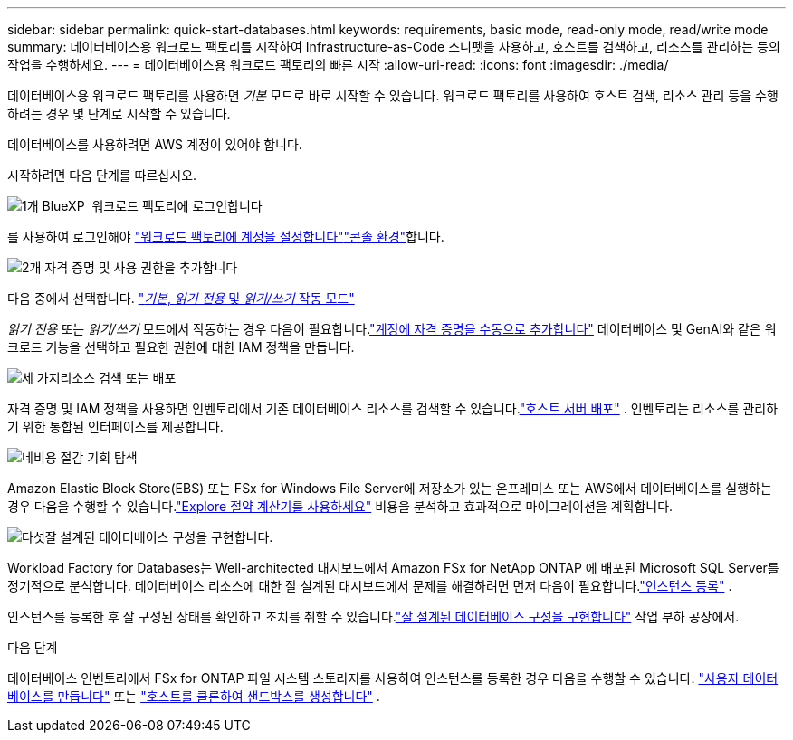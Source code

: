 ---
sidebar: sidebar 
permalink: quick-start-databases.html 
keywords: requirements, basic mode, read-only mode, read/write mode 
summary: 데이터베이스용 워크로드 팩토리를 시작하여 Infrastructure-as-Code 스니펫을 사용하고, 호스트를 검색하고, 리소스를 관리하는 등의 작업을 수행하세요. 
---
= 데이터베이스용 워크로드 팩토리의 빠른 시작
:allow-uri-read: 
:icons: font
:imagesdir: ./media/


[role="lead"]
데이터베이스용 워크로드 팩토리를 사용하면 _기본_ 모드로 바로 시작할 수 있습니다. 워크로드 팩토리를 사용하여 호스트 검색, 리소스 관리 등을 수행하려는 경우 몇 단계로 시작할 수 있습니다.

데이터베이스를 사용하려면 AWS 계정이 있어야 합니다.

시작하려면 다음 단계를 따르십시오.

.image:https://raw.githubusercontent.com/NetAppDocs/common/main/media/number-1.png["1개"] BlueXP  워크로드 팩토리에 로그인합니다
[role="quick-margin-para"]
를 사용하여 로그인해야 link:https://docs.netapp.com/us-en/workload-setup-admin/sign-up-saas.html["워크로드 팩토리에 계정을 설정합니다"^]link:https://docs.netapp.com/us-en/workload-setup-admin/console-experiences.html["콘솔 환경"^]합니다.

.image:https://raw.githubusercontent.com/NetAppDocs/common/main/media/number-2.png["2개"] 자격 증명 및 사용 권한을 추가합니다
[role="quick-margin-para"]
다음 중에서 선택합니다. link:https://docs.netapp.com/us-en/workload-setup-admin/operational-modes.html["_기본_, _읽기 전용_ 및 _읽기/쓰기_ 작동 모드"^]

[role="quick-margin-para"]
_읽기 전용_ 또는 _읽기/쓰기_ 모드에서 작동하는 경우 다음이 필요합니다.link:https://docs.netapp.com/us-en/workload-setup-admin/add-credentials.html["계정에 자격 증명을 수동으로 추가합니다"^] 데이터베이스 및 GenAI와 같은 워크로드 기능을 선택하고 필요한 권한에 대한 IAM 정책을 만듭니다.

.image:https://raw.githubusercontent.com/NetAppDocs/common/main/media/number-3.png["세 가지"]리소스 검색 또는 배포
[role="quick-margin-para"]
자격 증명 및 IAM 정책을 사용하면 인벤토리에서 기존 데이터베이스 리소스를 검색할 수 있습니다.link:create-database-server.html["호스트 서버 배포"] .  인벤토리는 리소스를 관리하기 위한 통합된 인터페이스를 제공합니다.

.image:https://raw.githubusercontent.com/NetAppDocs/common/main/media/number-4.png["네"]비용 절감 기회 탐색
[role="quick-margin-para"]
Amazon Elastic Block Store(EBS) 또는 FSx for Windows File Server에 저장소가 있는 온프레미스 또는 AWS에서 데이터베이스를 실행하는 경우 다음을 수행할 수 있습니다.link:explore-savings.html["Explore 절약 계산기를 사용하세요"] 비용을 분석하고 효과적으로 마이그레이션을 계획합니다.

.image:https://raw.githubusercontent.com/NetAppDocs/common/main/media/number-5.png["다섯"]잘 설계된 데이터베이스 구성을 구현합니다.
[role="quick-margin-para"]
Workload Factory for Databases는 Well-architected 대시보드에서 Amazon FSx for NetApp ONTAP 에 배포된 Microsoft SQL Server를 정기적으로 분석합니다.  데이터베이스 리소스에 대한 잘 설계된 대시보드에서 문제를 해결하려면 먼저 다음이 필요합니다.link:register-instance.html["인스턴스 등록"] .

[role="quick-margin-para"]
인스턴스를 등록한 후 잘 구성된 상태를 확인하고 조치를 취할 수 있습니다.link:https://docs.netapp.com/us-en/workload-databases/optimize-configurations.html["잘 설계된 데이터베이스 구성을 구현합니다"] 작업 부하 공장에서.

.다음 단계
데이터베이스 인벤토리에서 FSx for ONTAP 파일 시스템 스토리지를 사용하여 인스턴스를 등록한 경우 다음을 수행할 수 있습니다. link:create-database.html["사용자 데이터베이스를 만듭니다"] 또는 link:create-sandbox-clone.html["호스트를 클론하여 샌드박스를 생성합니다"] .
